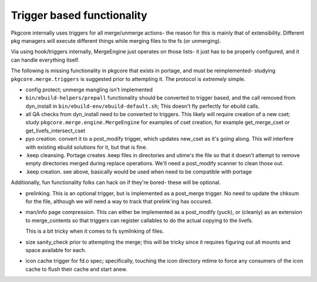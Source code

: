 =============================
 Trigger based functionality
=============================

Pkgcore internally uses triggers for all merge/unmerge actions- the reason for
this is mainly that of extensibility.  Different pkg managers will execute 
different things while merging files to the fs (or unmerging).

Via using hook/triggers internally, MergeEngine just operates on those lists- 
it just has to be properly configured, and it can handle everything itself.

The following is missing functionality in pkgcore that exists in portage, and 
must be reimplemented- studying ``pkgcore.merge.triggers`` is suggested 
prior to attempting it.  The protocol is *extremely* simple.

- config protect; unmerge mangling isn't implemented

- ``bin/ebuild-helpers/prepall`` functionality should be converted to trigger 
  based, and the call removed from dyn_install in 
  ``bin/ebuild-env/ebuild-default.sh``;
  This doesn't fly perfectly for ebuild calls.

- all QA checks from dyn_install need to be converted to triggers.
  This likely will require creation of a new cset; study 
  ``pkgcore.merge.engine.MergeEngine`` for examples of cset creation,
  for example get_merge_cset or get_livefs_intersect_cset

- pyo creation.  convert it to a post_modify trigger, which updates
  new_cset as it's going along.  This *will* interfere with existing ebuild
  solutions for it, but that is fine.

- .keep cleansing.  Portage creates .keep files in directories and utime's 
  the file so that it doesn't attempt to remove empty directories merged 
  during replace operations.  We'll need a post_modify scanner to clean
  those out.

- .keep creation.  see above, basically would be used when need to be
  compatible with portage


Additionally, fun functionality folks can hack on if they're bored- these 
will be optional.

- prelinking.  This is an optional trigger, but is implemented as a post_merge
  trigger.  No need to update the chksum for the file, although we will need
  a way to track that prelink'ing has occured.

- man/info page compression.  This can either be implemented as a post_modify 
  (yuck), or (cleanly) as an extension to merge_contents so that triggers can
  register callables to do the actual copying to the livefs.

  This is a bit tricky when it comes to fs symlinking of files.

- size sanity_check prior to attempting the merge; this will be tricky since 
  it requires figuring out all mounts and space available for each.

- icon cache trigger for fd.o spec; specifically, touching the icon directory mtime
  to force any consumers of the icon cache to flush their cache and start anew.
